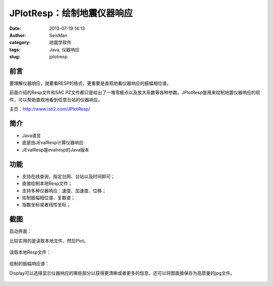 JPlotResp：绘制地震仪器响应
#####################################################
:date: 2013-07-19 14:13
:author: SeisMan
:category: 地震学软件
:tags: Java, 仪器响应
:slug: jplotresp

前言
~~~~

要理解仪器响应，就要看RESP的格式，更重要是直观地看仪器响应的振幅相位谱。

前面介绍的Resp文件和SAC
PZ文件都只是给出了一堆零极点以及放大系数等各种参数。JPlotResp是用来绘制地震仪器响应的软件，可以帮助直观地看到任意台站的仪器响应。

主页：\ `http://www.isti2.com/JPlotResp/`_

简介
~~~~

-  Java语言
-  底层由JEvalResp计算仪器响应
-  JEvalResp是evalresp的Java版本

功能
~~~~

-  支持在线查询，指定台网、台站以及时间即可；
-  直接绘制本地Resp文件；
-  支持多种仪器响应：速度、加速度、位移；
-  绘制振幅相位谱、复数谱；
-  指数坐标或者线性坐标；

截图
~~~~

启动界面：

比较实用的是读取本地文件，然后Plot。

.. figure:: http://ww1.sinaimg.cn/large/c27c15bejw1e6s2t1rctyj20vf0la41w.jpg
   :align: center
   :alt: 

读取本地Resp文件：

.. figure:: http://ww2.sinaimg.cn/large/c27c15bejw1e6s2zsr6mdj20sz0m1wi2.jpg
   :align: center
   :alt: 

绘制的振幅响应谱：

Display可以选择显示仪器响应的哪些部分以获得更清晰或者更多的信息，还可以将图直接保存为高质量的jpg文件。

.. figure:: http://ww2.sinaimg.cn/large/c27c15bejw1e6s3g07nyfj20s00kmwid.jpg
   :align: center
   :alt: 

.. _`http://www.isti2.com/JPlotResp/`: http://www.isti2.com/JPlotResp/
